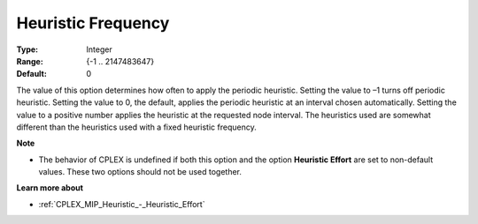 .. _CPLEX_MIP_Heuristic_-_Heuristic_Freq:


Heuristic Frequency
===================



:Type:	Integer	
:Range:	{-1 .. 2147483647}	
:Default:	0	



The value of this option determines how often to apply the periodic heuristic. Setting the value to –1 turns off periodic heuristic. Setting the value to 0, the default, applies the periodic heuristic at an interval chosen automatically. Setting the value to a positive number applies the heuristic at the requested node interval. The heuristics used are somewhat different than the heuristics used with a fixed heuristic frequency.



**Note** 

*	The behavior of CPLEX is undefined if both this option and the option **Heuristic Effort**  are set to non-default values. These two options should not be used together.




**Learn more about** 

*	:ref:`CPLEX_MIP_Heuristic_-_Heuristic_Effort` 
